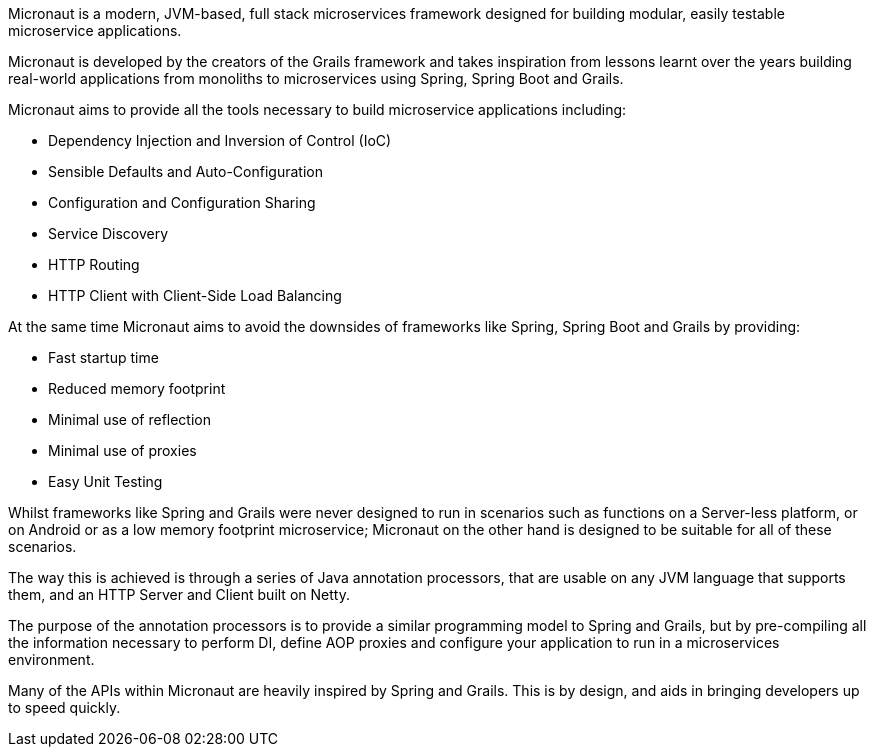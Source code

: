 Micronaut is a modern, JVM-based, full stack microservices framework designed for building modular, easily testable microservice applications.

Micronaut is developed by the creators of the Grails framework and takes inspiration from lessons learnt over the years building real-world applications from monoliths to microservices using Spring, Spring Boot and Grails.

Micronaut aims to provide all the tools necessary to build microservice applications including:

* Dependency Injection and Inversion of Control (IoC)
* Sensible Defaults and Auto-Configuration
* Configuration and Configuration Sharing
* Service Discovery
* HTTP Routing
* HTTP Client with Client-Side Load Balancing

At the same time Micronaut aims to avoid the downsides of frameworks like Spring, Spring Boot and Grails by providing:

* Fast startup time
* Reduced memory footprint
* Minimal use of reflection
* Minimal use of proxies
* Easy Unit Testing

Whilst frameworks like Spring and Grails were never designed to run in scenarios such as functions on a Server-less platform, or on Android or as a low memory footprint microservice; Micronaut on the other hand is designed to be suitable for all of these scenarios.

The way this is achieved is through a series of Java annotation processors, that are usable on any JVM language that supports them, and an HTTP Server and Client built on Netty.

The purpose of the annotation processors is to provide a similar programming model to Spring and Grails, but by pre-compiling all the information necessary to perform DI, define AOP proxies and configure your application to run in a microservices environment.

Many of the APIs within Micronaut are heavily inspired by Spring and Grails. This is by design, and aids in bringing developers up to speed quickly.
